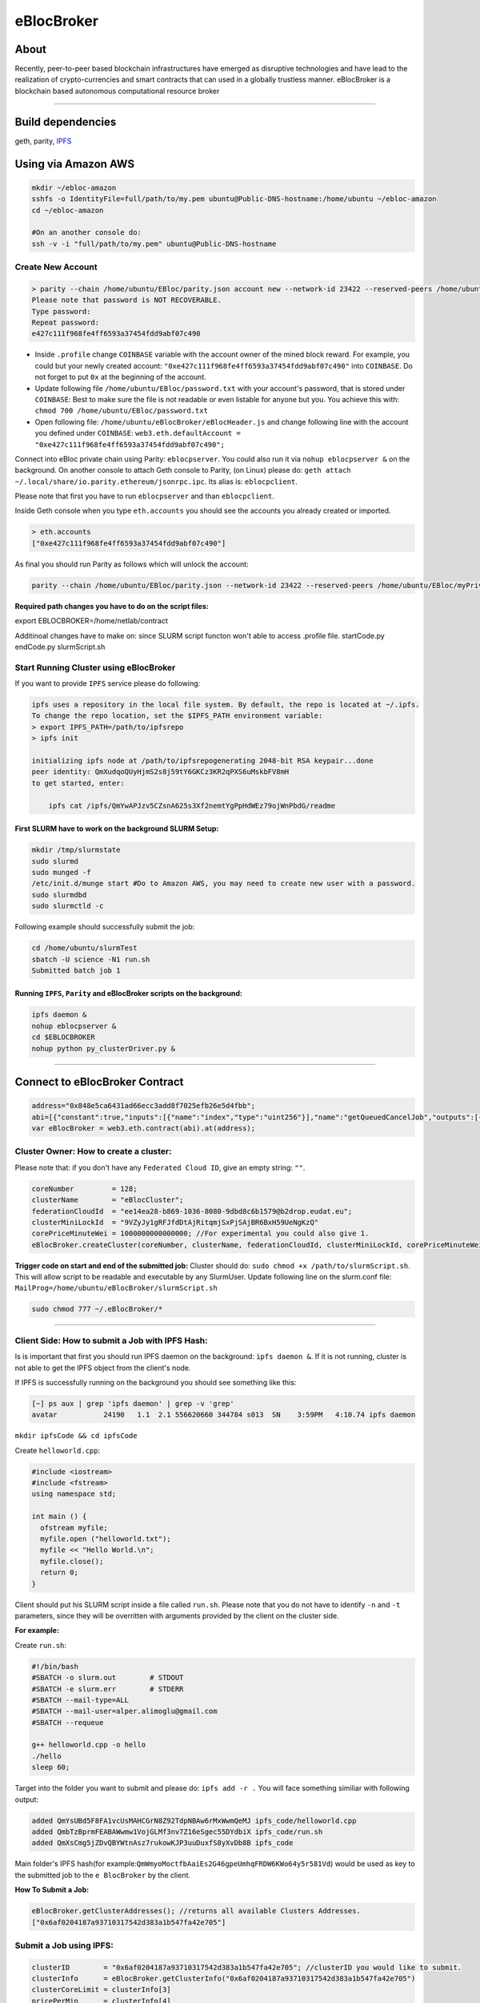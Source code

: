 eBlocBroker
===========

About
-----

Recently, peer-to-peer based blockchain infrastructures have emerged as
disruptive technologies and have lead to the realization of
crypto-currencies and smart contracts that can used in a globally
trustless manner. eBlocBroker is a blockchain based autonomous
computational resource broker

--------------

Build dependencies
------------------

geth, parity, `IPFS <https://ipfs.io/docs/install/>`__

Using via Amazon AWS
--------------------

.. code:: bash

    mkdir ~/ebloc-amazon
    sshfs -o IdentityFile=full/path/to/my.pem ubuntu@Public-DNS-hostname:/home/ubuntu ~/ebloc-amazon
    cd ~/ebloc-amazon

    #On an another console do:
    ssh -v -i "full/path/to/my.pem" ubuntu@Public-DNS-hostname

Create New Account
~~~~~~~~~~~~~~~~~~

.. code:: bash

    > parity --chain /home/ubuntu/EBloc/parity.json account new --network-id 23422 --reserved-peers /home/ubuntu/EBloc/myPrivateNetwork.txt --jsonrpc-apis web3,eth,net,parity,parity_accounts,traces,rpc,parity_set --author $COINBASE --rpccorsdomain=*
    Please note that password is NOT RECOVERABLE.
    Type password:
    Repeat password:
    e427c111f968fe4ff6593a37454fdd9abf07c490

-  Inside ``.profile`` change ``COINBASE`` variable with the account
   owner of the mined block reward. For example, you could but your
   newly created account:
   ``"0xe427c111f968fe4ff6593a37454fdd9abf07c490"`` into ``COINBASE``.
   Do not forget to put ``0x`` at the beginning of the account.

-  Update following file ``/home/ubuntu/EBloc/password.txt`` with your
   account's password, that is stored under ``COINBASE``: Best to make
   sure the file is not readable or even listable for anyone but you.
   You achieve this with: ``chmod 700 /home/ubuntu/EBloc/password.txt``

-  Open following file: ``/home/ubuntu/eBlocBroker/eBlocHeader.js`` and
   change following line with the account you defined under
   ``COINBASE``:
   ``web3.eth.defaultAccount = "0xe427c111f968fe4ff6593a37454fdd9abf07c490";``

Connect into eBloc private chain using Parity: ``eblocpserver``. You
could also run it via ``nohup eblocpserver &`` on the background. On
another console to attach Geth console to Parity, (on Linux) please do:
``geth attach ~/.local/share/io.parity.ethereum/jsonrpc.ipc``. Its alias
is: ``eblocpclient``.

Please note that first you have to run ``eblocpserver`` and than
``eblocpclient``.

Inside Geth console when you type ``eth.accounts`` you should see the
accounts you already created or imported.

.. code:: bash

    > eth.accounts
    ["0xe427c111f968fe4ff6593a37454fdd9abf07c490"]

As final you should run Parity as follows which will unlock the account:

.. code:: bash

    parity --chain /home/ubuntu/EBloc/parity.json --network-id 23422 --reserved-peers /home/ubuntu/EBloc/myPrivateNetwork.txt --jsonrpc-apis web3,eth,net,parity,parity_accounts,traces,rpc,parity_set --author $COINBASE --rpccorsdomain=* --unlock "0xe427c111f968fe4ff6593a37454fdd9abf07c490" --password password.txt

**Required path changes you have to do on the script files:**

export EBLOCBROKER=/home/netlab/contract

Additinoal changes have to make on: since SLURM script functon won't
able to access .profile file. startCode.py endCode.py slurmScript.sh

Start Running Cluster using eBlocBroker
~~~~~~~~~~~~~~~~~~~~~~~~~~~~~~~~~~~~~~~

If you want to provide ``IPFS`` service please do following:

.. code:: bash

    ipfs uses a repository in the local file system. By default, the repo is located at ~/.ipfs. 
    To change the repo location, set the $IPFS_PATH environment variable:
    > export IPFS_PATH=/path/to/ipfsrepo
    > ipfs init

    initializing ipfs node at /path/to/ipfsrepogenerating 2048-bit RSA keypair...done
    peer identity: QmXudqoQUyHjmS2s8j59tY6GKCz3KR2qPXS6uMskbFV8mH
    to get started, enter:

        ipfs cat /ipfs/QmYwAPJzv5CZsnA625s3Xf2nemtYgPpHdWEz79ojWnPbdG/readme

First SLURM have to work on the background SLURM Setup:
^^^^^^^^^^^^^^^^^^^^^^^^^^^^^^^^^^^^^^^^^^^^^^^^^^^^^^^

.. code:: bash

    mkdir /tmp/slurmstate
    sudo slurmd
    sudo munged -f
    /etc/init.d/munge start #Do to Amazon AWS, you may need to create new user with a password.
    sudo slurmdbd
    sudo slurmctld -c

Following example should successfully submit the job:

.. code:: bash

    cd /home/ubuntu/slurmTest
    sbatch -U science -N1 run.sh
    Submitted batch job 1

Running ``IPFS``, ``Parity`` and eBlocBroker scripts on the background:
^^^^^^^^^^^^^^^^^^^^^^^^^^^^^^^^^^^^^^^^^^^^^^^^^^^^^^^^^^^^^^^^^^^^^^^

.. code:: bash

    ipfs daemon &
    nohup eblocpserver &
    cd $EBLOCBROKER
    nohup python py_clusterDriver.py &

--------------

Connect to eBlocBroker Contract
-------------------------------

.. code:: bash

    address="0x848e5ca6431ad66ecc3add8f7025efb26e5d4fbb";
    abi=[{"constant":true,"inputs":[{"name":"index","type":"uint256"}],"name":"getQueuedCancelJob","outputs":[{"name":"","type":"string"},{"name":"","type":"uint256"}],"payable":false,"type":"function"},{"constant":true,"inputs":[{"name":"c_id","type":"address"},{"name":"jobKey","type":"string"},{"name":"index","type":"uint256"}],"name":"getJobInfo","outputs":[{"name":"","type":"uint8"},{"name":"","type":"bytes32"},{"name":"","type":"uint256"},{"name":"","type":"uint256"},{"name":"","type":"uint32"},{"name":"","type":"uint32"},{"name":"","type":"uint256"},{"name":"","type":"uint32"},{"name":"","type":"uint256"},{"name":"","type":"uint256"}],"payable":false,"type":"function"},{"constant":false,"inputs":[{"name":"coreLimit","type":"uint32"},{"name":"clusterName","type":"string"},{"name":"fID","type":"string"},{"name":"clusterMiniLockId","type":"string"},{"name":"price","type":"uint256"}],"name":"createCluster","outputs":[{"name":"success","type":"bool"}],"payable":false,"type":"function"},{"constant":false,"inputs":[{"name":"c_id","type":"address"},{"name":"coreLimit","type":"uint32"},{"name":"clusterName","type":"string"},{"name":"fID","type":"string"},{"name":"clusterMiniLockId","type":"string"},{"name":"price","type":"uint256"}],"name":"updateClusterInfo","outputs":[{"name":"success","type":"bool"}],"payable":false,"type":"function"},{"constant":true,"inputs":[{"name":"c_id","type":"address"}],"name":"getClusterReceivedAmount","outputs":[{"name":"","type":"uint256"}],"payable":false,"type":"function"},{"constant":true,"inputs":[],"name":"deployedBlockNumber","outputs":[{"name":"","type":"uint256"}],"payable":false,"type":"function"},{"constant":false,"inputs":[{"name":"jobKey","type":"string"},{"name":"index","type":"uint32"},{"name":"statusId","type":"uint8"},{"name":"jobId","type":"uint32"}],"name":"setJobStatus","outputs":[{"name":"success","type":"bool"}],"payable":false,"type":"function"},{"constant":false,"inputs":[],"name":"stopCluster","outputs":[{"name":"success","type":"bool"}],"payable":false,"type":"function"},{"constant":false,"inputs":[{"name":"ipfsHash","type":"string"},{"name":"index","type":"uint32"},{"name":"jobRunTimeMinute","type":"uint32"},{"name":"ipfsHashOut","type":"bytes32"},{"name":"folderIndex","type":"bytes1"}],"name":"receiptCheck","outputs":[{"name":"success","type":"bool"}],"payable":false,"type":"function"},{"constant":false,"inputs":[{"name":"c_id","type":"address"},{"name":"jobKey","type":"string"},{"name":"core","type":"uint32"},{"name":"jobDesc","type":"string"},{"name":"coreMinuteGas","type":"uint32"},{"name":"folderType","type":"uint8"},{"name":"myMiniLockID","type":"string"}],"name":"insertJob","outputs":[{"name":"success","type":"bool"}],"payable":true,"type":"function"},{"constant":true,"inputs":[],"name":"getClusterAddresses","outputs":[{"name":"","type":"address[]"}],"payable":false,"type":"function"},{"constant":true,"inputs":[],"name":"getDeployedBlockNumber","outputs":[{"name":"","type":"uint256"}],"payable":false,"type":"function"},{"constant":true,"inputs":[{"name":"c_id","type":"address"}],"name":"getClusterInfo","outputs":[{"name":"","type":"string"},{"name":"","type":"string"},{"name":"","type":"string"},{"name":"","type":"uint256"},{"name":"","type":"uint256"}],"payable":false,"type":"function"},{"constant":false,"inputs":[],"name":"testCallStack","outputs":[{"name":"","type":"int256"}],"payable":false,"type":"function"},{"constant":false,"inputs":[{"name":"c_id","type":"address"},{"name":"ipfsHash","type":"string"},{"name":"index","type":"uint32"},{"name":"folderType","type":"bytes1"}],"name":"refundMe","outputs":[{"name":"","type":"bool"}],"payable":false,"type":"function"},{"constant":true,"inputs":[{"name":"c_id","type":"address"},{"name":"jobKey","type":"string"},{"name":"index","type":"uint256"}],"name":"getSubmittedJobCore","outputs":[{"name":"","type":"uint32"}],"payable":false,"type":"function"},{"constant":true,"inputs":[{"name":"c_id","type":"address"},{"name":"jobKey","type":"string"}],"name":"getJobSize","outputs":[{"name":"","type":"uint256"}],"payable":false,"type":"function"},{"inputs":[],"payable":false,"type":"constructor"},{"anonymous":false,"inputs":[{"indexed":false,"name":"cluster","type":"address"},{"indexed":false,"name":"jobKey","type":"string"},{"indexed":false,"name":"index","type":"uint256"},{"indexed":false,"name":"folderType","type":"uint8"},{"indexed":false,"name":"recipient","type":"address"},{"indexed":false,"name":"desc","type":"string"},{"indexed":false,"name":"myMiniLockID","type":"string"}],"name":"LogJob","type":"event"},{"anonymous":false,"inputs":[{"indexed":false,"name":"cluster","type":"address"},{"indexed":false,"name":"recipient","type":"address"},{"indexed":false,"name":"jobKey","type":"string"},{"indexed":false,"name":"recieved","type":"uint256"},{"indexed":false,"name":"refund","type":"uint256"},{"indexed":false,"name":"weiAmountToGain","type":"uint256"},{"indexed":false,"name":"startTime","type":"uint256"},{"indexed":false,"name":"endTime","type":"uint256"},{"indexed":false,"name":"ipfsHashOut","type":"bytes32"}],"name":"LogReceipt","type":"event"}]
    var eBlocBroker = web3.eth.contract(abi).at(address);

Cluster Owner: How to create a cluster:
~~~~~~~~~~~~~~~~~~~~~~~~~~~~~~~~~~~~~~~

Please note that: if you don't have any ``Federated Cloud ID``, give an
empty string: ``""``.

.. code:: bash

    coreNumber         = 128;
    clusterName        = "eBlocCluster";
    federationCloudId  = "ee14ea28-b869-1036-8080-9dbd8c6b1579@b2drop.eudat.eu";
    clusterMiniLockId  = "9VZyJy1gRFJfdDtAjRitqmjSxPjSAjBR6BxH59UeNgKzQ"
    corePriceMinuteWei = 1000000000000000; //For experimental you could also give 1.
    eBlocBroker.createCluster(coreNumber, clusterName, federationCloudId, clusterMiniLockId, corePriceMinuteWei); 

**Trigger code on start and end of the submitted job:** Cluster should
do: ``sudo chmod +x /path/to/slurmScript.sh``. This will allow script to
be readable and executable by any SlurmUser. Update following line on
the slurm.conf file:
``MailProg=/home/ubuntu/eBlocBroker/slurmScript.sh``

.. code:: bash

    sudo chmod 777 ~/.eBlocBroker/*

--------------

Client Side: How to submit a Job with IPFS Hash:
~~~~~~~~~~~~~~~~~~~~~~~~~~~~~~~~~~~~~~~~~~~~~~~~

Is is important that first you should run IPFS daemon on the background:
``ipfs daemon &``. If it is not running, cluster is not able to get the
IPFS object from the client's node.

If IPFS is successfully running on the background you should see
something like this:

.. code:: bash

    [~] ps aux | grep 'ipfs daemon' | grep -v 'grep'
    avatar           24190   1.1  2.1 556620660 344784 s013  SN    3:59PM   4:10.74 ipfs daemon

``mkdir ipfsCode && cd ipfsCode``

Create ``helloworld.cpp``:

.. code:: bash

    #include <iostream>
    #include <fstream>
    using namespace std;

    int main () {
      ofstream myfile;
      myfile.open ("helloworld.txt");
      myfile << "Hello World.\n";
      myfile.close();
      return 0;
    }

Client should put his SLURM script inside a file called ``run.sh``.
Please note that you do not have to identify ``-n`` and ``-t``
parameters, since they will be overritten with arguments provided by the
client on the cluster side.

**For example:**

Create ``run.sh``:

.. code:: bash

    #!/bin/bash
    #SBATCH -o slurm.out        # STDOUT
    #SBATCH -e slurm.err        # STDERR
    #SBATCH --mail-type=ALL
    #SBATCH --mail-user=alper.alimoglu@gmail.com 
    #SBATCH --requeue

    g++ helloworld.cpp -o hello
    ./hello
    sleep 60;

Target into the folder you want to submit and please do:
``ipfs add -r .`` You will face something similiar with following
output:

.. code:: bash

    added QmYsUBd5F8FA1vcUsMAHCGrN8Z92TdpNBAw6rMxWwmQeMJ ipfs_code/helloworld.cpp
    added QmbTzBprmFEABAWwmw1VojGLMf3nv7Z16eSgec55DYdbiX ipfs_code/run.sh
    added QmXsCmg5jZDvQBYWtnAsz7rukowKJP3uuDuxfS8yXvDb8B ipfs_code

Main folder's IPFS hash(for
example:\ ``QmWmyoMoctfbAaiEs2G46gpeUmhqFRDW6KWo64y5r581Vd``) would be
used as key to the submitted job to the ``eBlocBroker`` by the client.

**How To Submit a Job:**

.. code:: bash

    eBlocBroker.getClusterAddresses(); //returns all available Clusters Addresses.
    ["0x6af0204187a93710317542d383a1b547fa42e705"]

**Submit a Job using IPFS:**
~~~~~~~~~~~~~~~~~~~~~~~~~~~~

.. code:: bash

    clusterID        = "0x6af0204187a93710317542d383a1b547fa42e705"; //clusterID you would like to submit.
    clusterInfo      = eBlocBroker.getClusterInfo("0x6af0204187a93710317542d383a1b547fa42e705")
    clusterCoreLimit = clusterInfo[3]
    pricePerMin      = clusterInfo[4]
    jobHash          = "QmefdYEriRiSbeVqGvLx15DKh4WqSMVL8nT4BwvsgVZ7a5"
    myMiniLockId     = ""
    coreNum          = 1; 
    coreGasDay       = 0;
    coreGasHour      = 0;
    coreGasMin       = 10;
    jobDescription   = "Science"
    coreMinuteGas    = coreGasMin + coreGasHour * 60 + coreGasDay * 1440;
    folderType       = 0 ; // Please note that 0 stands for IPFS , 1 stands for eudat.

    if (coreNum <= clusterCoreLimit ) {//Before assigning coreNum checks the coreLimit of the cluster.
        //Following line submits the Job:
        eBlocBroker.insertJob(clusterID, jobHash, coreNum, jobDescription, coreMinuteGas, folderType, myMiniLockId, {from: web3.eth.accounts[0], value: coreNum*pricePerMin*coreMinuteGas, gas: 3000000 } );
    }

**Submit a Job using miniLock and IPFS:**
~~~~~~~~~~~~~~~~~~~~~~~~~~~~~~~~~~~~~~~~~

miniLock Setup
^^^^^^^^^^^^^^

First do following installations:

.. code:: bash

    sudo npm install -g minilock-cli@0.2.13

Please check following
`tutorial <https://www.npmjs.com/package/minilock-cli>`__:

Generate an ID
''''''''''''''

First, you need a miniLock ID.

.. code:: bash

    $ mlck id alice@example.com --save
    period dry million besides usually wild everybody
     
    Passphrase (leave blank to quit): 

You can look up your miniLock ID any time.

.. code:: bash

    $ mlck id
    Your miniLock ID: LRFbCrhCeN2uVCdDXd2bagoCM1fVcGvUzwhfVdqfyVuhi

.. code:: bash

    myMiniLockId="LRFbCrhCeN2uVCdDXd2bagoCM1fVcGvUzwhfVdqfyVuhi"
    clusterMiniLockId="9VZyJy1gRFJfdDtAjRitqmjSxPjSAjBR6BxH59UeNgKzQ";
    encrypyFolderPath="./ipfsCode"
    tar -cvzf $encrypyFolderPath.tar.gz $encrypyFolderPath

    mlck encrypt -f $encrypyFolderPath.tar.gz $clusterMiniLockId --passphrase="$(cat mlck_password.txt)"
    ipfs add $ncrypyFolderPath.minilock
    added QmefdYEriRiSbeVqGvLx15DKh4WqSMVL8nT4BwvsgVZ7a5 message.tar.gz.minilock

.. code:: bash

    clusterID        = "0x6af0204187a93710317542d383a1b547fa42e705"; //clusterID you would like to submit.
    clusterInfo      = eBlocBroker.getClusterInfo("0x6af0204187a93710317542d383a1b547fa42e705")
    clusterCoreLimit = clusterInfo[3]
    pricePerMin      = clusterInfo[4]
    jobHash          = "QmefdYEriRiSbeVqGvLx15DKh4WqSMVL8nT4BwvsgVZ7a5"
    myMiniLockId     = "LRFbCrhCeN2uVCdDXd2bagoCM1fVcGvUzwhfVdqfyVuhi"
    coreNum          = 1; 
    coreGasDay       = 0;
    coreGasHour      = 0;
    coreGasMin       = 10;
    jobDescription   = "Science"
    coreMinuteGas    = coreGasMin + coreGasHour * 60 + coreGasDay * 1440;
    folderType       = 2; // Please note that 0 stands for IPFS , 1 stands for eudat. 2 stands for IPFS with miniLock

    if (coreNum <= clusterCoreLimit ) {//Before assigning coreNum checks the coreLimit of the cluster.
        //Following line submits the Job:
        eBlocBroker.insertJob(clusterID, jobHash, coreNum, jobDescription, coreMinuteGas, folderType, myMiniLockId, {from: web3.eth.accounts[0], value: coreNum*pricePerMin*coreMinuteGas, gas: 3000000 } );
    }

**Submit a Job using eudat:**
~~~~~~~~~~~~~~~~~~~~~~~~~~~~~

Before doing this you have to be sure that you have shared your folder
with cluster's FId. Please follow .... Otherwise your job will not
accepted.

Now ``jobHash`` should be your ``FederationCloudId`` followed by the
name of the folder your are sharing having equal symbol in between.

Example: ``jobHash="3d8e2dc2-b855-1036-807f-9dbd8c6b1579=folderName"``

.. code:: bash

    clusterID      = "0x6af0204187a93710317542d383a1b547fa42e705"; //clusterID you would like to submit.
    pricePerMin    = eBlocBroker.getClusterCoreMinutePrice(clusterID);
    myMiniLockId   = ""
    jobHash        = "3d8e2dc2-b855-1036-807f-9dbd8c6b1579=folderName"
    coreNum        = 1; //Before assigning this value please check the coreLimit of the cluster.
    coreGasDay     = 0;
    coreGasHour    = 0;
    coreGasMin     = 10;
    jobDescription = "Science"
    coreMinuteGas  = coreGasMin + coreGasHour * 60 + coreGasDay * 1440;
    folderType     = 1 ; // Please note that 0 stands for IPFS , 1 stands for eudat.

    clusterCoreLimit = eBlocBroker.getClusterCoreLimit(clusterID);
    if (coreNum <= clusterCoreLimit ) {
        //Following line submits the Job:
        eBlocBroker.insertJob(clusterID, jobHash, coreNum, jobDescription, coreMinuteGas, folderType, myMiniLockId, {from: web3.eth.accounts[0], value: coreNum*pricePerMin*coreMinuteGas, gas: 3000000 } );
    }

**Obtain Submitted Job's Information:**

This will return:

-  status == ``"QUEUED"`` or ``"RUNNING"`` or ``"COMPLETED"``
-  ipfsOut == Completed Job's resulted folder. This exists if the job is
   completed.
-  jobId, //on the Slurm side.
-  coreMinuteGas,
-  jobSubmittedBlockNumber,
-  jobStartedTimeStamp
-  jobEndedimeStamp

.. code:: bash

    clusterID="0x6af0204187a93710317542d383a1b547fa42e705"; //clusterID that you have submitted your job.
    index   = 0;      
    jobHash = "QmXsCmg5jZDvQBYWtnAsz7rukowKJP3uuDuxfS8yXvDb8B"
    eBlocBroker.getJobInfo(clusterID, jobHash, 0);

**Obtain Cluster Information:**

.. code:: bash

    eBlocBroker.getClusterReceivedAmount(clusterID) //Learn amount gained by the Cluster.
    eBlocBroker.getClusterCoreLimit(clusterID)
    eBlocBroker.getClusterFederationCloudId(clusterID)

If same hash job submitted more than one time do following to get all
information:

.. code:: bash

    for(var i = 0; i < eBlocBroker.getJobSize(clusterID, jobHash); i++){
        console.log( eBlocBroker.getJobInfo(clusterID, jobHash, i) );
    }

**Events: In order to keep track of the log of receipts**

.. code:: bash

    fromBlock = MyContract.eth.blockNumber; //This could be also the blockNumber the job submitted.
    var e = eBlocBroker.LogReceipt({}, {fromBlock:fromBlock, toBlock:'latest'});
    e.watch(function(error, result){
      console.log(JSON.stringify(result));
    });

To install dosyasina koy:

.. code:: bash

    npm i --save bs58  //https://www.npmjs.com/package/bs58
    npm install web3
    npm install web3_ipc --save
    sudo npm install -g minilock-cli@0.2.13
    sudo pip install sphinx_rtd_theme
